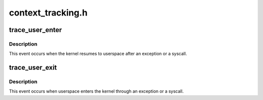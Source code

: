.. -*- coding: utf-8; mode: rst -*-

==================
context_tracking.h
==================


.. _`trace_user_enter`:

trace_user_enter
================

.. c:function:: void trace_user_enter (int dummy)

    called when the kernel resumes to userspace

    :param int dummy:
        dummy arg to make trace event macro happy



.. _`trace_user_enter.description`:

Description
-----------

This event occurs when the kernel resumes to userspace  after
an exception or a syscall.



.. _`trace_user_exit`:

trace_user_exit
===============

.. c:function:: void trace_user_exit (int dummy)

    called when userspace enters the kernel

    :param int dummy:
        dummy arg to make trace event macro happy



.. _`trace_user_exit.description`:

Description
-----------

This event occurs when userspace enters the kernel through
an exception or a syscall.

